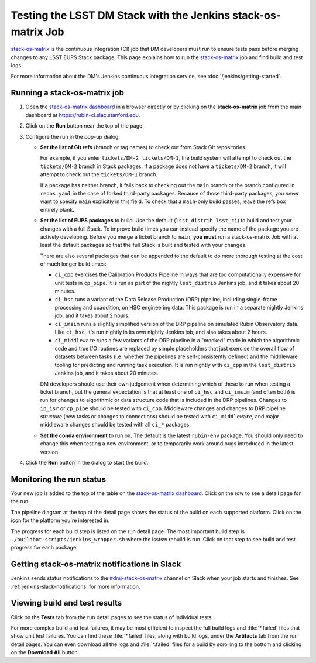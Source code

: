 ##############################################################
Testing the LSST DM Stack with the Jenkins stack-os-matrix Job
##############################################################

`stack-os-matrix`_ is the continuous integration (CI) job that DM developers must run to ensure tests pass before merging changes to any LSST EUPS Stack package.
This page explains how to run the `stack-os-matrix`_ job and find build and test logs.

For more information about the DM's Jenkins continuous integration service, see :doc:`/jenkins/getting-started`.

Running a stack-os-matrix job
=============================

1. Open the `stack-os-matrix dashboard`_ in a browser directly or by clicking on the **stack-os-matrix** job from the main dashboard at https://rubin-ci.slac.stanford.edu.

2. Click on the **Run** button near the top of the page.

3. Configure the run in the pop-up dialog:

   - **Set the list of Git refs** (branch or tag names) to check out from Stack Git repositories.

     For example, if you enter ``tickets/DM-2 tickets/DM-1``, the build system will attempt to check out the ``tickets/DM-2`` branch in Stack packages.
     If a package does not have a ``tickets/DM-2`` branch, it will attempt to check out the ``tickets/DM-1`` branch.

     If a package has neither branch, it falls back to checking out the ``main`` branch or the branch configured in ``repos.yaml`` in the case of forked third-party packages.
     Because of those third-party packages, you *never* want to specify ``main`` explicitly in this field.
     To check that a ``main``-only build passes, leave the refs box entirely blank.

   - **Set the list of EUPS packages** to build.
     Use the default (``lsst_distrib lsst_ci``) to build and test your changes with a full Stack.
     To improve build times you can instead specify the name of the package you are actively developing.
     Before you merge a ticket branch to ``main``, **you must** run a stack-os-matrix Job with at least the default packages so that the full Stack is built and tested with your changes.

     There are also several packages that can be appended to the default to do more thorough testing at the cost of much longer build times:

     - ``ci_cpp`` exercises the Calibration Products Pipeline in ways that are too computationally expensive for unit tests in ``cp_pipe``.
       It is run as part of the nightly ``lsst_distrib`` Jenkins job, and it takes about 20 minutes.
     - ``ci_hsc`` runs a variant of the Data Release Production (DRP) pipeline, including single-frame processing and coaddition, on HSC engineering data. This package is run in a separate nightly Jenkins job, and it takes about 2 hours.
     - ``ci_imsim`` runs a slightly simplified version of the DRP pipeline on simulated Rubin Observatory data. Like ``ci_hsc``, it's run nightly in its own nightly Jenkins job, and also takes about 2 hours.
     - ``ci_middleware`` runs a few variants of the DRP pipeline in a "mocked" mode in which the algorithmic code and true I/O routines are replaced by simple placeholders that just exercise the overall flow of datasets between tasks (i.e. whether the pipelines are self-consistently defined) and the middleware tooling for predicting and running task execution.  It is run nightly with ``ci_cpp`` in the ``lsst_distrib`` Jenkins job, and it takes about 20 minutes.

     DM developers should use their own judgement when determining which of these to run when testing a ticket branch, but the general expectation is that at least one of ``ci_hsc`` and ``ci_imsim`` (and often both) is run for changes to algorithmic or data structure code that is included in the DRP pipelines.
     Changes to ``ip_isr`` or ``cp_pipe`` should be tested with ``ci_cpp``.
     Middleware changes and changes to DRP pipeline *structure* (new tasks or changes to connections) should be tested with ``ci_middleware``, and major middleware changes should be tested with all ``ci_*`` packages.

   - **Set the conda environment** to run on.
     The default is the latest ``rubin-env`` package.
     You should only need to change this when testing a new environment, or to temporarily work around bugs introduced in the latest version.

4. Click the **Run** button in the dialog to start the build.

Monitoring the run status
=========================

Your new job is added to the top of the table on the `stack-os-matrix dashboard`_.
Click on the row to see a detail page for the run.

The pipeline diagram at the top of the detail page shows the status of the build on each supported platform.
Click on the icon for the platform you're interested in.

The progress for each build step is listed on the run detail page.
The most important build step is ``./buildbot-scripts/jenkins_wrapper.sh`` where the lsstsw rebuild is run.
Click on that step to see build and test progress for each package.

Getting stack-os-matrix notifications in Slack
==============================================

Jenkins sends status notifications to the `#dmj-stack-os-matrix`_ channel on Slack when your job starts and finishes.
See :ref:`jenkins-slack-notifications` for more information.

Viewing build and test results
==============================

Click on the **Tests** tab from the run detail pages to see the status of individual tests.

For more complex build and test failures, it may be most efficient to inspect the full build logs and :file:`*.failed` files that show unit test failures.
You can find these :file:`*.failed` files, along with build logs, under the **Artifacts** tab from the run detail pages.
You can even download all the logs and :file:`*.failed` files for a build by scrolling to the bottom and clicking on the **Download All** button.

.. _`stack-os-matrix dashboard`:
.. _`stack-os-matrix`: https://rubin-ci.slac.stanford.edu/blue/organizations/jenkins/stack-os-matrix/activity
.. _`lsst_ci`: https://github.com/lsst/lsst_ci
.. _`lsst_dm_stack_demo`: https://github.com/lsst/lsst_dm_stack_demo
.. _`#dmj-stack-os-matrix`: https://lsstc.slack.com/messages/C9A31S9MG

